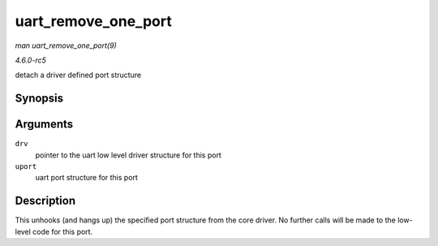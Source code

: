 .. -*- coding: utf-8; mode: rst -*-

.. _API-uart-remove-one-port:

====================
uart_remove_one_port
====================

*man uart_remove_one_port(9)*

*4.6.0-rc5*

detach a driver defined port structure


Synopsis
========

.. c:function:: int uart_remove_one_port( struct uart_driver * drv, struct uart_port * uport )

Arguments
=========

``drv``
    pointer to the uart low level driver structure for this port

``uport``
    uart port structure for this port


Description
===========

This unhooks (and hangs up) the specified port structure from the core
driver. No further calls will be made to the low-level code for this
port.


.. ------------------------------------------------------------------------------
.. This file was automatically converted from DocBook-XML with the dbxml
.. library (https://github.com/return42/sphkerneldoc). The origin XML comes
.. from the linux kernel, refer to:
..
.. * https://github.com/torvalds/linux/tree/master/Documentation/DocBook
.. ------------------------------------------------------------------------------
